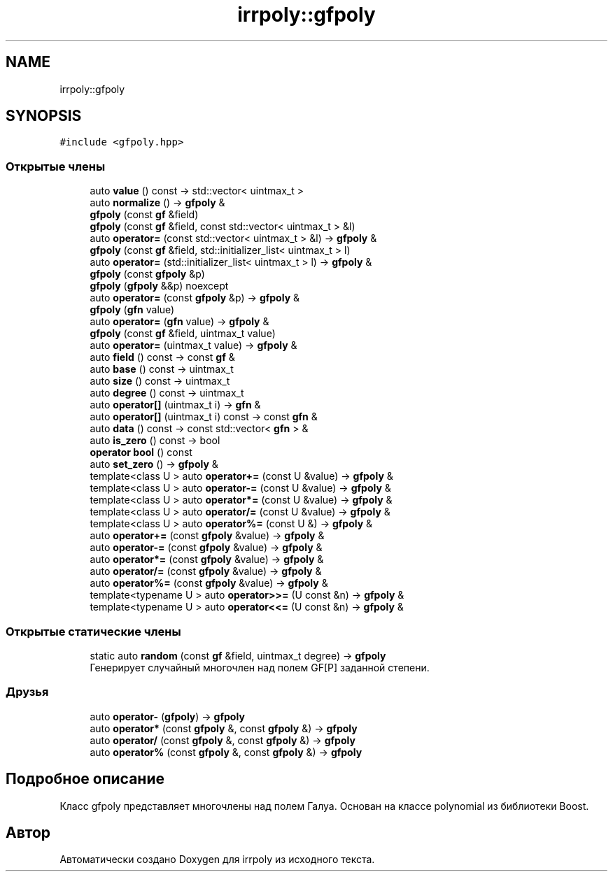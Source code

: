 .TH "irrpoly::gfpoly" 3 "Вт 28 Апр 2020" "Version 2.0.0" "irrpoly" \" -*- nroff -*-
.ad l
.nh
.SH NAME
irrpoly::gfpoly
.SH SYNOPSIS
.br
.PP
.PP
\fC#include <gfpoly\&.hpp>\fP
.SS "Открытые члены"

.in +1c
.ti -1c
.RI "auto \fBvalue\fP () const \-> std::vector< uintmax_t >"
.br
.ti -1c
.RI "auto \fBnormalize\fP () \-> \fBgfpoly\fP &"
.br
.ti -1c
.RI "\fBgfpoly\fP (const \fBgf\fP &field)"
.br
.ti -1c
.RI "\fBgfpoly\fP (const \fBgf\fP &field, const std::vector< uintmax_t > &l)"
.br
.ti -1c
.RI "auto \fBoperator=\fP (const std::vector< uintmax_t > &l) \-> \fBgfpoly\fP &"
.br
.ti -1c
.RI "\fBgfpoly\fP (const \fBgf\fP &field, std::initializer_list< uintmax_t > l)"
.br
.ti -1c
.RI "auto \fBoperator=\fP (std::initializer_list< uintmax_t > l) \-> \fBgfpoly\fP &"
.br
.ti -1c
.RI "\fBgfpoly\fP (const \fBgfpoly\fP &p)"
.br
.ti -1c
.RI "\fBgfpoly\fP (\fBgfpoly\fP &&p) noexcept"
.br
.ti -1c
.RI "auto \fBoperator=\fP (const \fBgfpoly\fP &p) \-> \fBgfpoly\fP &"
.br
.ti -1c
.RI "\fBgfpoly\fP (\fBgfn\fP value)"
.br
.ti -1c
.RI "auto \fBoperator=\fP (\fBgfn\fP value) \-> \fBgfpoly\fP &"
.br
.ti -1c
.RI "\fBgfpoly\fP (const \fBgf\fP &field, uintmax_t value)"
.br
.ti -1c
.RI "auto \fBoperator=\fP (uintmax_t value) \-> \fBgfpoly\fP &"
.br
.ti -1c
.RI "auto \fBfield\fP () const \-> const \fBgf\fP &"
.br
.ti -1c
.RI "auto \fBbase\fP () const \-> uintmax_t"
.br
.ti -1c
.RI "auto \fBsize\fP () const \-> uintmax_t"
.br
.ti -1c
.RI "auto \fBdegree\fP () const \-> uintmax_t"
.br
.ti -1c
.RI "auto \fBoperator[]\fP (uintmax_t i) \-> \fBgfn\fP &"
.br
.ti -1c
.RI "auto \fBoperator[]\fP (uintmax_t i) const \-> const \fBgfn\fP &"
.br
.ti -1c
.RI "auto \fBdata\fP () const \-> const std::vector< \fBgfn\fP > &"
.br
.ti -1c
.RI "auto \fBis_zero\fP () const \-> bool"
.br
.ti -1c
.RI "\fBoperator bool\fP () const"
.br
.ti -1c
.RI "auto \fBset_zero\fP () \-> \fBgfpoly\fP &"
.br
.ti -1c
.RI "template<class U > auto \fBoperator+=\fP (const U &value) \-> \fBgfpoly\fP &"
.br
.ti -1c
.RI "template<class U > auto \fBoperator\-=\fP (const U &value) \-> \fBgfpoly\fP &"
.br
.ti -1c
.RI "template<class U > auto \fBoperator*=\fP (const U &value) \-> \fBgfpoly\fP &"
.br
.ti -1c
.RI "template<class U > auto \fBoperator/=\fP (const U &value) \-> \fBgfpoly\fP &"
.br
.ti -1c
.RI "template<class U > auto \fBoperator%=\fP (const U &) \-> \fBgfpoly\fP &"
.br
.ti -1c
.RI "auto \fBoperator+=\fP (const \fBgfpoly\fP &value) \-> \fBgfpoly\fP &"
.br
.ti -1c
.RI "auto \fBoperator\-=\fP (const \fBgfpoly\fP &value) \-> \fBgfpoly\fP &"
.br
.ti -1c
.RI "auto \fBoperator*=\fP (const \fBgfpoly\fP &value) \-> \fBgfpoly\fP &"
.br
.ti -1c
.RI "auto \fBoperator/=\fP (const \fBgfpoly\fP &value) \-> \fBgfpoly\fP &"
.br
.ti -1c
.RI "auto \fBoperator%=\fP (const \fBgfpoly\fP &value) \-> \fBgfpoly\fP &"
.br
.ti -1c
.RI "template<typename U > auto \fBoperator>>=\fP (U const &n) \-> \fBgfpoly\fP &"
.br
.ti -1c
.RI "template<typename U > auto \fBoperator<<=\fP (U const &n) \-> \fBgfpoly\fP &"
.br
.in -1c
.SS "Открытые статические члены"

.in +1c
.ti -1c
.RI "static auto \fBrandom\fP (const \fBgf\fP &field, uintmax_t degree) \-> \fBgfpoly\fP"
.br
.RI "Генерирует случайный многочлен над полем GF[P] заданной степени\&. "
.in -1c
.SS "Друзья"

.in +1c
.ti -1c
.RI "auto \fBoperator\-\fP (\fBgfpoly\fP) \-> \fBgfpoly\fP"
.br
.ti -1c
.RI "auto \fBoperator*\fP (const \fBgfpoly\fP &, const \fBgfpoly\fP &) \-> \fBgfpoly\fP"
.br
.ti -1c
.RI "auto \fBoperator/\fP (const \fBgfpoly\fP &, const \fBgfpoly\fP &) \-> \fBgfpoly\fP"
.br
.ti -1c
.RI "auto \fBoperator%\fP (const \fBgfpoly\fP &, const \fBgfpoly\fP &) \-> \fBgfpoly\fP"
.br
.in -1c
.SH "Подробное описание"
.PP 
Класс gfpoly представляет многочлены над полем Галуа\&. Основан на классе polynomial из библиотеки Boost\&. 

.SH "Автор"
.PP 
Автоматически создано Doxygen для irrpoly из исходного текста\&.
